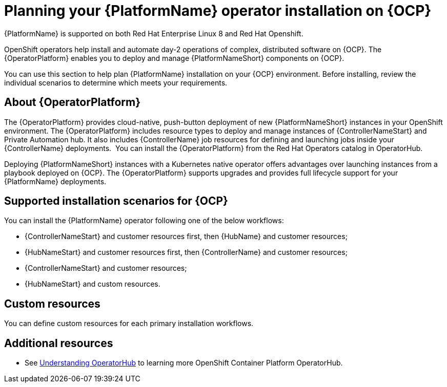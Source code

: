 
ifdef::context[:parent-context: {context}]



[id="operator-install-planning"]
= Planning your {PlatformName} operator installation on {OCP}


:context: operator-install-planning

[role="_abstract"]
{PlatformName} is supported on both Red Hat Enterprise Linux 8 and Red Hat Openshift.

OpenShift operators help install and automate day-2 operations of complex, distributed software on {OCP}. The {OperatorPlatform} enables you to deploy and manage {PlatformNameShort} components on {OCP}.

You can use this section to help plan {PlatformName} installation on your {OCP} environment. Before installing, review the individual scenarios to determine which meets your requirements.

== About {OperatorPlatform}

The {OperatorPlatform} provides cloud-native, push-button deployment of new {PlatformNameShort} instances in your OpenShift environment. 
The {OperatorPlatform} includes resource types to deploy and manage instances of {ControllerNameStart} and Private Automation hub. It also includes {ControllerName} job resources for defining and launching jobs inside your {ControllerName} deployments. 
You can install the {OperatorPlatform} from the Red Hat Operators catalog in OperatorHub.

Deploying {PlatformNameShort} instances with a Kubernetes native operator offers advantages over launching instances from a playbook deployed on {OCP}. The {OperatorPlatform} supports upgrades and provides full lifecycle support for your {PlatformName} deployments. 

== Supported installation scenarios for {OCP}

You can install the {PlatformName} operator following one of the below workflows:

* {ControllerNameStart} and customer resources first, then {HubName} and customer resources;
* {HubNameStart} and customer resources first, then {ControllerName} and customer resources;
* {ControllerNameStart} and customer resources;
* {HubNameStart} and custom resources.

== Custom resources

You can define custom resources for each primary installation workflows.
[role="_additional-resources"]
== Additional resources

* See link:https://docs.openshift.com/container-platform/4.7/operators/understanding/olm-understanding-operatorhub.html#olm-understanding-operatorhub[Understanding OperatorHub] to learning more OpenShift Container Platform OperatorHub.


ifdef::parent-context[:context: {parent-context}]
ifndef::parent-context[:!context:]
